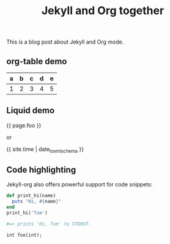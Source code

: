 #+TITLE: Jekyll and Org together
#+LAYOUT: post
#+TAGS: jekyll org-mode "tag with spaces"

This is a blog post about Jekyll and Org mode.

** org-table demo

   | a | b | c | d | e |
   |---+---+---+---+---|
   | 1 | 2 | 3 | 4 | 5 |

** Liquid demo
   #+liquid: enabled
   #+foo: hello world
   {{ page.foo }}

   or

   {{ site.time | date_to_xmlschema }}

** Code highlighting
   Jekyll-org also offers powerful support for code snippets:
   #+begin_src  ruby
     def print_hi(name)
       puts "Hi, #{name}"
     end
     print_hi('Tom')

     #=> prints 'Hi, Tom' to STDOUT.
   #+end_src

   #+BEGIN_SRC c++
int foo(int);
   #+END_SRC
